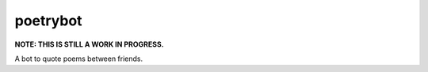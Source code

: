 poetrybot
=========

**NOTE: THIS IS STILL A WORK IN PROGRESS.**

A bot to quote poems between friends.
